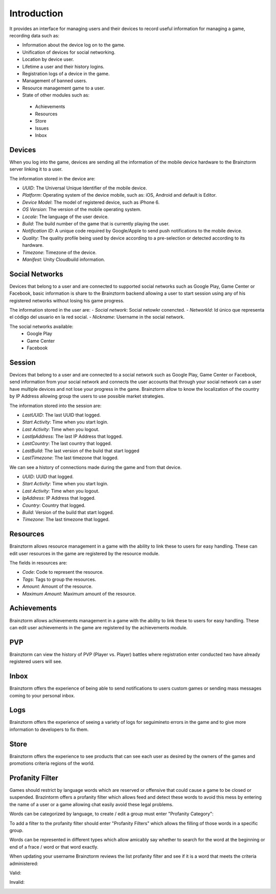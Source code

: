 Introduction
============

It provides an interface for managing users and their devices to record useful
information for managing a game, recording data such as:

- Information about the device log on to the game.
- Unification of devices for social networking.
- Location by device user.
- Lifetime a user and their history logins.
- Registration logs of a device in the game.
- Management of banned users.
- Resource management game to a user.
- State of other modules such as:
 - Achievements
 - Resources
 - Store
 - Issues
 - Inbox

Devices
-------
When you log into the game, devices are sending all the information of the mobile
device hardware to the Brainztorm server linking it to a user.

.. image:: images/devices.png

The information stored in the device are:

- *UUID*: The Universal Unique Identifier of the mobile device.
- *Platform*: Operating system of the device mobile, such as: iOS, Android and default is Editor.
- *Device Model*: The model of registered device, such as iPhone 6.
- *OS Version*: The version of the mobile operating system.
- *Locale*: The language of the user device.
- *Build*: The build number of the game that is currently playing the user.
- *Notification ID*: A unique code required by Google/Apple to send push notifications to the mobile device.
- *Quality*: The quality profile being used by device according to a pre-selection or detected according to its hardware.
- *Timezone*: Timezone of the device.
- *Manifest*: Unity Cloudbuild information. 

.. image:: images/devices2.png

Social Networks
---------------
Devices that belong to a user and are connected to supported social networks such as
Google Play, Game Center or Facebook, basic information is share to the Brainztorm backend
allowing a user to start session using any of his registered networks without losing his game progress.

.. image:: images/social.png


The information stored in the user are:
- *Social network*: Social netowkr conencted.
- *NetworkId*: Id único que representa el código del usuario en la red social.
- *Nickname*: Username in the social network.

The social networks available:
 - Google Play
 - Game Center
 - Facebook

Session
-------
Devices that belong to a user and are connected to a social network such as
Google Play, Game Center or Facebook, send information from your social network
and connects the user accounts that through your social network can a user have
multiple devices and not lose your progress in the game. 
Brainztorm allow to know the localization of the country by IP Address allowing group the users to use possible market strategies.

.. image:: images/session.png

The information stored into the session are:

- *LastUUID*: The last UUID that logged.
- *Start Activity*: Time when you start login.
- *Last Activity*: Time when you logout.
- *LastIpAddress*: The last IP Address that logged.
- *LastCountry*: The last country that logged.
- *LastBuild*: The last version of the build that start logged
- *LastTimezone*: The last timezone that logged.

We can see a history of connections made during the game and from that device.

.. image:: images/session2.png

- *UUID*: UUID that logged.
- *Start Activity*: Time when you start login.
- *Last Activity*:  Time when you logout.
- *IpAddress*: IP Address that logged.
- *Country*: Country that logged.
- *Build*: Version of the build that start logged.
- *Timezone*: The last timezone that logged.

Resources
---------
Brainztorm allows resource management in a game with the ability to link these to users for easy handling. These can edit user resources in the game are registered by the resource module.

.. image:: images/resources.png

The fields in resources are:

- *Code*: Code to represent the resource.
- *Tags*: Tags to group the resources.
- *Amount*: Amount of the resource.
- *Maximum Amount*: Maximum amount of the resource.

Achievements
-------------
Brainztorm allows achievements management in a game with the ability to link these to users for easy handling.
These can edit user achievements in the game are registered by the achievements module.

PVP
----
Brainztorm can view the history of PVP (Player vs. Player) battles where registration enter conducted two have already registered users will see.

Inbox
------
Brainztorm offers the experience of being able to send notifications to users custom games or sending mass messages coming to your personal inbox.

Logs
-----
Brainztorm offers the experience of seeing a variety of logs for seguimineto errors in the game and to give more information to developers to fix them.

Store
-----
Brainztorm offers the experience to see products that can see each user as desired by the owners of the games and promotions criteria regions of the world.

Profanity Filter
----------------
Games should restrict by language words which are reserved or offensive that could cause a game to be closed or suspended. Brazintorm offers a profanity filter which allows feed and detect these words to avoid this mess by entering the name of a user or a game allowing chat easily avoid these legal problems.

Words can be categorized by language, to create / edit a group must enter "Profanity Category":

.. image:: images/profanity-category.png

To add a filter to the profanity filter should enter "Profanity Filters" which allows the filling of those words in a specific group.

.. image:: images/profanity-filters.png

Words can be represented in different types which allow amicably say whether to search for the word at the beginning or end of a frace / word or that word exactly.

.. image:: images/profanity-filters-types.png


When updating your username Brainztorm reviews the list profanity filter and see if it is a word that meets the criteria administered:

Valid:

.. image:: images/sdk-profanity-true.png

Invalid:

.. image:: images/sdk-profanity-false.png
